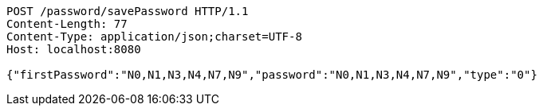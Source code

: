 [source,http,options="nowrap"]
----
POST /password/savePassword HTTP/1.1
Content-Length: 77
Content-Type: application/json;charset=UTF-8
Host: localhost:8080

{"firstPassword":"N0,N1,N3,N4,N7,N9","password":"N0,N1,N3,N4,N7,N9","type":"0"}
----